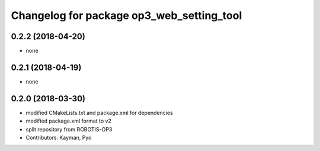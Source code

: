 ^^^^^^^^^^^^^^^^^^^^^^^^^^^^^^^^^^^^^^^^^^
Changelog for package op3_web_setting_tool
^^^^^^^^^^^^^^^^^^^^^^^^^^^^^^^^^^^^^^^^^^

0.2.2 (2018-04-20)
------------------
* none

0.2.1 (2018-04-19)
------------------
* none

0.2.0 (2018-03-30)
------------------
* modified CMakeLists.txt and package.xml for dependencies
* modified package.xml format to v2
* split repository from ROBOTIS-OP3
* Contributors: Kayman, Pyo
